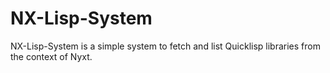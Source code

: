 * NX-Lisp-System
NX-Lisp-System is a simple system to fetch and list Quicklisp
libraries from the context of Nyxt.
